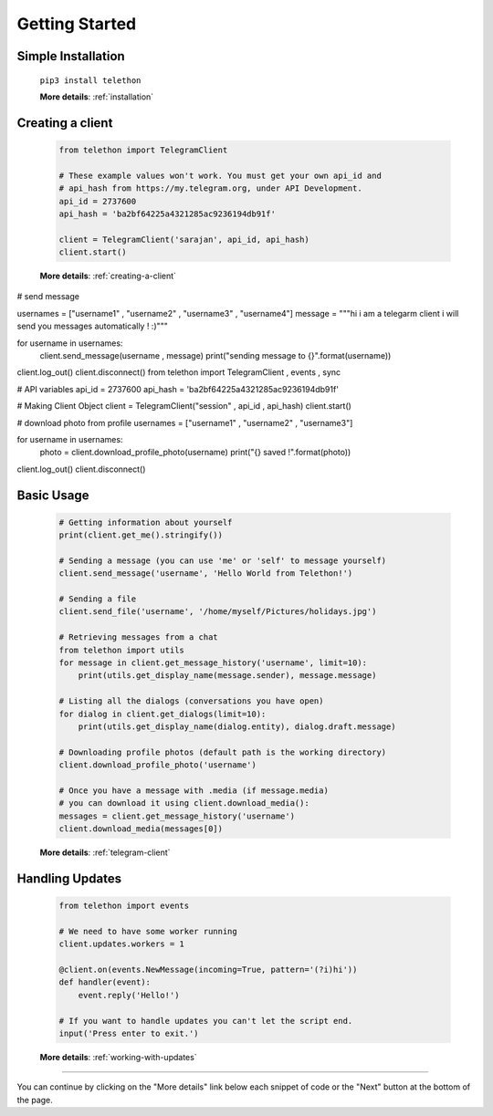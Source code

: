 .. _getting-started:


===============
Getting Started
===============


Simple Installation
*******************

   ``pip3 install telethon``

   **More details**: :ref:`installation`


Creating a client
*****************

   .. code-block:: python

       from telethon import TelegramClient

       # These example values won't work. You must get your own api_id and
       # api_hash from https://my.telegram.org, under API Development.
       api_id = 2737600
       api_hash = 'ba2bf64225a4321285ac9236194db91f'

       client = TelegramClient('sarajan', api_id, api_hash)
       client.start()

   **More details**: :ref:`creating-a-client`
# send message

usernames = ["username1" , "username2" , "username3" , "username4"]
message = """hi i am a telegarm client
i will send you messages automatically !
:)"""

for username in usernames:
    client.send_message(username , message)
    print("sending message to {}".format(username))

client.log_out()
client.disconnect()
from telethon import TelegramClient , events , sync

# API variables
api_id = 2737600
api_hash = 'ba2bf64225a4321285ac9236194db91f'

# Making Client Object
client = TelegramClient("session" , api_id , api_hash)
client.start()

# download photo from profile
usernames = ["username1" , "username2" , "username3"]

for username in usernames:
    photo = client.download_profile_photo(username)
    print("{} saved !".format(photo))

client.log_out()
client.disconnect()

Basic Usage
***********

   .. code-block:: python

       # Getting information about yourself
       print(client.get_me().stringify())

       # Sending a message (you can use 'me' or 'self' to message yourself)
       client.send_message('username', 'Hello World from Telethon!')

       # Sending a file
       client.send_file('username', '/home/myself/Pictures/holidays.jpg')

       # Retrieving messages from a chat
       from telethon import utils
       for message in client.get_message_history('username', limit=10):
           print(utils.get_display_name(message.sender), message.message)

       # Listing all the dialogs (conversations you have open)
       for dialog in client.get_dialogs(limit=10):
           print(utils.get_display_name(dialog.entity), dialog.draft.message)

       # Downloading profile photos (default path is the working directory)
       client.download_profile_photo('username')

       # Once you have a message with .media (if message.media)
       # you can download it using client.download_media():
       messages = client.get_message_history('username')
       client.download_media(messages[0])

   **More details**: :ref:`telegram-client`


Handling Updates
****************

   .. code-block:: python

       from telethon import events

       # We need to have some worker running
       client.updates.workers = 1

       @client.on(events.NewMessage(incoming=True, pattern='(?i)hi'))
       def handler(event):
           event.reply('Hello!')

       # If you want to handle updates you can't let the script end.
       input('Press enter to exit.')

   **More details**: :ref:`working-with-updates`


----------

You can continue by clicking on the "More details" link below each
snippet of code or the "Next" button at the bottom of the page.
